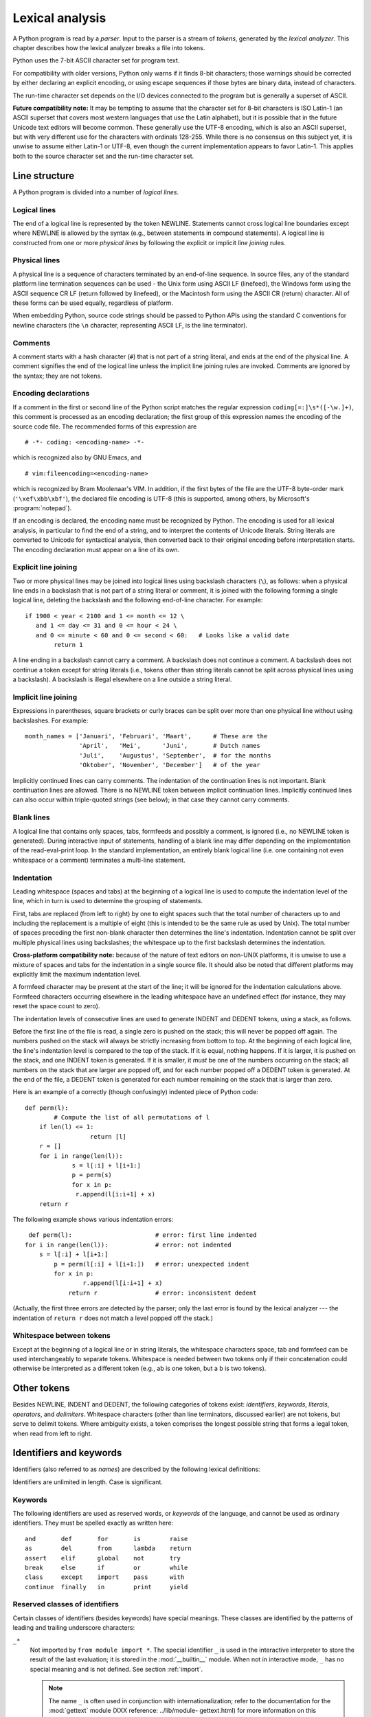 
.. _lexical:

****************
Lexical analysis
****************

.. index::
   single: lexical analysis
   single: parser
   single: token

A Python program is read by a *parser*.  Input to the parser is a stream of
*tokens*, generated by the *lexical analyzer*.  This chapter describes how the
lexical analyzer breaks a file into tokens.

Python uses the 7-bit ASCII character set for program text.

.. versionadded:: 2.3
   An encoding declaration can be used to indicate that  string literals and
   comments use an encoding different from ASCII.

For compatibility with older versions, Python only warns if it finds 8-bit
characters; those warnings should be corrected by either declaring an explicit
encoding, or using escape sequences if those bytes are binary data, instead of
characters.

The run-time character set depends on the I/O devices connected to the program
but is generally a superset of ASCII.

**Future compatibility note:** It may be tempting to assume that the character
set for 8-bit characters is ISO Latin-1 (an ASCII superset that covers most
western languages that use the Latin alphabet), but it is possible that in the
future Unicode text editors will become common.  These generally use the UTF-8
encoding, which is also an ASCII superset, but with very different use for the
characters with ordinals 128-255.  While there is no consensus on this subject
yet, it is unwise to assume either Latin-1 or UTF-8, even though the current
implementation appears to favor Latin-1.  This applies both to the source
character set and the run-time character set.


.. _line-structure:

Line structure
==============

.. index:: single: line structure

A Python program is divided into a number of *logical lines*.


.. _logical:

Logical lines
-------------

.. index::
   single: logical line
   single: physical line
   single: line joining
   single: NEWLINE token

The end of a logical line is represented by the token NEWLINE.  Statements
cannot cross logical line boundaries except where NEWLINE is allowed by the
syntax (e.g., between statements in compound statements). A logical line is
constructed from one or more *physical lines* by following the explicit or
implicit *line joining* rules.


.. _physical:

Physical lines
--------------

A physical line is a sequence of characters terminated by an end-of-line
sequence.  In source files, any of the standard platform line termination
sequences can be used - the Unix form using ASCII LF (linefeed), the Windows
form using the ASCII sequence CR LF (return followed by linefeed), or the
Macintosh form using the ASCII CR (return) character.  All of these forms can be
used equally, regardless of platform.

When embedding Python, source code strings should be passed to Python APIs using
the standard C conventions for newline characters (the ``\n`` character,
representing ASCII LF, is the line terminator).


.. _comments:

Comments
--------

.. index::
   single: comment
   single: hash character

A comment starts with a hash character (``#``) that is not part of a string
literal, and ends at the end of the physical line.  A comment signifies the end
of the logical line unless the implicit line joining rules are invoked. Comments
are ignored by the syntax; they are not tokens.


.. _encodings:

Encoding declarations
---------------------

.. index::
   single: source character set
   single: encodings

If a comment in the first or second line of the Python script matches the
regular expression ``coding[=:]\s*([-\w.]+)``, this comment is processed as an
encoding declaration; the first group of this expression names the encoding of
the source code file. The recommended forms of this expression are ::

   # -*- coding: <encoding-name> -*-

which is recognized also by GNU Emacs, and ::

   # vim:fileencoding=<encoding-name>

which is recognized by Bram Moolenaar's VIM. In addition, if the first bytes of
the file are the UTF-8 byte-order mark (``'\xef\xbb\xbf'``), the declared file
encoding is UTF-8 (this is supported, among others, by Microsoft's
:program:`notepad`).

If an encoding is declared, the encoding name must be recognized by Python. The
encoding is used for all lexical analysis, in particular to find the end of a
string, and to interpret the contents of Unicode literals. String literals are
converted to Unicode for syntactical analysis, then converted back to their
original encoding before interpretation starts. The encoding declaration must
appear on a line of its own.

.. % XXX there should be a list of supported encodings.


.. _explicit-joining:

Explicit line joining
---------------------

.. index::
   single: physical line
   single: line joining
   single: line continuation
   single: backslash character

Two or more physical lines may be joined into logical lines using backslash
characters (``\``), as follows: when a physical line ends in a backslash that is
not part of a string literal or comment, it is joined with the following forming
a single logical line, deleting the backslash and the following end-of-line
character.  For example:

.. % 

::

   if 1900 < year < 2100 and 1 <= month <= 12 \
      and 1 <= day <= 31 and 0 <= hour < 24 \
      and 0 <= minute < 60 and 0 <= second < 60:   # Looks like a valid date
           return 1

A line ending in a backslash cannot carry a comment.  A backslash does not
continue a comment.  A backslash does not continue a token except for string
literals (i.e., tokens other than string literals cannot be split across
physical lines using a backslash).  A backslash is illegal elsewhere on a line
outside a string literal.


.. _implicit-joining:

Implicit line joining
---------------------

Expressions in parentheses, square brackets or curly braces can be split over
more than one physical line without using backslashes. For example::

   month_names = ['Januari', 'Februari', 'Maart',      # These are the
                  'April',   'Mei',      'Juni',       # Dutch names
                  'Juli',    'Augustus', 'September',  # for the months
                  'Oktober', 'November', 'December']   # of the year

Implicitly continued lines can carry comments.  The indentation of the
continuation lines is not important.  Blank continuation lines are allowed.
There is no NEWLINE token between implicit continuation lines.  Implicitly
continued lines can also occur within triple-quoted strings (see below); in that
case they cannot carry comments.


.. _blank-lines:

Blank lines
-----------

.. index:: single: blank line

A logical line that contains only spaces, tabs, formfeeds and possibly a
comment, is ignored (i.e., no NEWLINE token is generated).  During interactive
input of statements, handling of a blank line may differ depending on the
implementation of the read-eval-print loop.  In the standard implementation, an
entirely blank logical line (i.e. one containing not even whitespace or a
comment) terminates a multi-line statement.


.. _indentation:

Indentation
-----------

.. index::
   single: indentation
   single: whitespace
   single: leading whitespace
   single: space
   single: tab
   single: grouping
   single: statement grouping

Leading whitespace (spaces and tabs) at the beginning of a logical line is used
to compute the indentation level of the line, which in turn is used to determine
the grouping of statements.

First, tabs are replaced (from left to right) by one to eight spaces such that
the total number of characters up to and including the replacement is a multiple
of eight (this is intended to be the same rule as used by Unix).  The total
number of spaces preceding the first non-blank character then determines the
line's indentation.  Indentation cannot be split over multiple physical lines
using backslashes; the whitespace up to the first backslash determines the
indentation.

**Cross-platform compatibility note:** because of the nature of text editors on
non-UNIX platforms, it is unwise to use a mixture of spaces and tabs for the
indentation in a single source file.  It should also be noted that different
platforms may explicitly limit the maximum indentation level.

A formfeed character may be present at the start of the line; it will be ignored
for the indentation calculations above.  Formfeed characters occurring elsewhere
in the leading whitespace have an undefined effect (for instance, they may reset
the space count to zero).

.. index::
   single: INDENT token
   single: DEDENT token

The indentation levels of consecutive lines are used to generate INDENT and
DEDENT tokens, using a stack, as follows.

Before the first line of the file is read, a single zero is pushed on the stack;
this will never be popped off again.  The numbers pushed on the stack will
always be strictly increasing from bottom to top.  At the beginning of each
logical line, the line's indentation level is compared to the top of the stack.
If it is equal, nothing happens. If it is larger, it is pushed on the stack, and
one INDENT token is generated.  If it is smaller, it *must* be one of the
numbers occurring on the stack; all numbers on the stack that are larger are
popped off, and for each number popped off a DEDENT token is generated.  At the
end of the file, a DEDENT token is generated for each number remaining on the
stack that is larger than zero.

Here is an example of a correctly (though confusingly) indented piece of Python
code::

   def perm(l):
           # Compute the list of all permutations of l
       if len(l) <= 1:
                     return [l]
       r = []
       for i in range(len(l)):
                s = l[:i] + l[i+1:]
                p = perm(s)
                for x in p:
                 r.append(l[i:i+1] + x)
       return r

The following example shows various indentation errors::

    def perm(l):                       # error: first line indented
   for i in range(len(l)):             # error: not indented
       s = l[:i] + l[i+1:]
           p = perm(l[:i] + l[i+1:])   # error: unexpected indent
           for x in p:
                   r.append(l[i:i+1] + x)
               return r                # error: inconsistent dedent

(Actually, the first three errors are detected by the parser; only the last
error is found by the lexical analyzer --- the indentation of ``return r`` does
not match a level popped off the stack.)


.. _whitespace:

Whitespace between tokens
-------------------------

Except at the beginning of a logical line or in string literals, the whitespace
characters space, tab and formfeed can be used interchangeably to separate
tokens.  Whitespace is needed between two tokens only if their concatenation
could otherwise be interpreted as a different token (e.g., ab is one token, but
a b is two tokens).


.. _other-tokens:

Other tokens
============

Besides NEWLINE, INDENT and DEDENT, the following categories of tokens exist:
*identifiers*, *keywords*, *literals*, *operators*, and *delimiters*. Whitespace
characters (other than line terminators, discussed earlier) are not tokens, but
serve to delimit tokens. Where ambiguity exists, a token comprises the longest
possible string that forms a legal token, when read from left to right.


.. _identifiers:

Identifiers and keywords
========================

.. index::
   single: identifier
   single: name

Identifiers (also referred to as *names*) are described by the following lexical
definitions:

.. productionlist::
   identifier: (`letter`|"_") (`letter` | `digit` | "_")\*
   letter: `lowercase` | `uppercase`
   lowercase: "a"..."z"
   uppercase: "A"..."Z"
   digit: "0"..."9"

Identifiers are unlimited in length.  Case is significant.


.. _keywords:

Keywords
--------

.. index::
   single: keyword
   single: reserved word

The following identifiers are used as reserved words, or *keywords* of the
language, and cannot be used as ordinary identifiers.  They must be spelled
exactly as written here:

.. % 
.. % 

::

   and       def       for       is        raise
   as        del       from      lambda    return
   assert    elif      global    not       try
   break     else      if        or        while
   class     except    import    pass      with
   continue  finally   in        print     yield

.. % When adding keywords, use reswords.py for reformatting

.. versionchanged:: 2.4
   :const:`None` became a constant and is now recognized by the compiler as a name
   for the built-in object :const:`None`.  Although it is not a keyword, you cannot
   assign a different object to it.

.. versionchanged:: 2.5
   Both :keyword:`as` and :keyword:`with` are only recognized when the
   ``with_statement`` future feature has been enabled. It will always be enabled in
   Python 2.6.  See section :ref:`with` for details.  Note that using :keyword:`as`
   and :keyword:`with` as identifiers will always issue a warning, even when the
   ``with_statement`` future directive is not in effect.


.. _id-classes:

Reserved classes of identifiers
-------------------------------

Certain classes of identifiers (besides keywords) have special meanings.  These
classes are identified by the patterns of leading and trailing underscore
characters:

``_*``
   Not imported by ``from module import *``.  The special identifier ``_`` is used
   in the interactive interpreter to store the result of the last evaluation; it is
   stored in the :mod:`__builtin__` module.  When not in interactive mode, ``_``
   has no special meaning and is not defined. See section :ref:`import`.

   .. note::

      The name ``_`` is often used in conjunction with internationalization; refer to
      the documentation for the :mod:`gettext` module (XXX reference: ../lib/module-
      gettext.html) for more information on this convention.

``__*__``
   System-defined names.  These names are defined by the interpreter and its
   implementation (including the standard library); applications should not expect
   to define additional names using this convention.  The set of names of this
   class defined by Python may be extended in future versions. See section
   :ref:`specialnames`.

``__*``
   Class-private names.  Names in this category, when used within the context of a
   class definition, are re-written to use a mangled form to help avoid name
   clashes between "private" attributes of base and derived classes. See section
   :ref:`atom-identifiers`.


.. _literals:

Literals
========

.. index::
   single: literal
   single: constant

Literals are notations for constant values of some built-in types.


.. _strings:

String literals
---------------

.. index:: single: string literal

String literals are described by the following lexical definitions:

.. index:: single: ASCII@ASCII

.. productionlist::
   stringliteral: [`stringprefix`](`shortstring` | `longstring`)
   stringprefix: "r" | "u" | "ur" | "R" | "U" | "UR" | "Ur" | "uR"
   shortstring: "'" `shortstringitem`* "'" | '"' `shortstringitem`* '"'
   longstring: ""'" `longstringitem`* ""'"
             : | '"""' `longstringitem`* '"""'
   shortstringitem: `shortstringchar` | `escapeseq`
   longstringitem: `longstringchar` | `escapeseq`
   shortstringchar: <any source character except "\" or newline or the quote>
   longstringchar: <any source character except "\">
   escapeseq: "\" <any ASCII character>

One syntactic restriction not indicated by these productions is that whitespace
is not allowed between the :token:`stringprefix` and the rest of the string
literal. The source character set is defined by the encoding declaration; it is
ASCII if no encoding declaration is given in the source file; see section
:ref:`encodings`.

.. index::
   single: triple-quoted string
   single: Unicode Consortium
   single: string; Unicode
   single: raw string

In plain English: String literals can be enclosed in matching single quotes
(``'``) or double quotes (``"``).  They can also be enclosed in matching groups
of three single or double quotes (these are generally referred to as *triple-
quoted strings*).  The backslash (``\``) character is used to escape characters
that otherwise have a special meaning, such as newline, backslash itself, or the
quote character.  String literals may optionally be prefixed with a letter
``'r'`` or ``'R'``; such strings are called :dfn:`raw strings` and use different
rules for interpreting backslash escape sequences.  A prefix of ``'u'`` or
``'U'`` makes the string a Unicode string.  Unicode strings use the Unicode
character set as defined by the Unicode Consortium and ISO 10646.  Some
additional escape sequences, described below, are available in Unicode strings.
The two prefix characters may be combined; in this case, ``'u'`` must appear
before ``'r'``.

In triple-quoted strings, unescaped newlines and quotes are allowed (and are
retained), except that three unescaped quotes in a row terminate the string.  (A
"quote" is the character used to open the string, i.e. either ``'`` or ``"``.)

.. index::
   single: physical line
   single: escape sequence
   single: Standard C
   single: C

Unless an ``'r'`` or ``'R'`` prefix is present, escape sequences in strings are
interpreted according to rules similar to those used by Standard C.  The
recognized escape sequences are:

+-----------------+---------------------------------+-------+
| Escape Sequence | Meaning                         | Notes |
+=================+=================================+=======+
| ``\newline``    | Ignored                         |       |
+-----------------+---------------------------------+-------+
| ``\\``          | Backslash (``\``)               |       |
+-----------------+---------------------------------+-------+
| ``\'``          | Single quote (``'``)            |       |
+-----------------+---------------------------------+-------+
| ``\"``          | Double quote (``"``)            |       |
+-----------------+---------------------------------+-------+
| ``\a``          | ASCII Bell (BEL)                |       |
+-----------------+---------------------------------+-------+
| ``\b``          | ASCII Backspace (BS)            |       |
+-----------------+---------------------------------+-------+
| ``\f``          | ASCII Formfeed (FF)             |       |
+-----------------+---------------------------------+-------+
| ``\n``          | ASCII Linefeed (LF)             |       |
+-----------------+---------------------------------+-------+
| ``\N{name}``    | Character named *name* in the   |       |
|                 | Unicode database (Unicode only) |       |
+-----------------+---------------------------------+-------+
| ``\r``          | ASCII Carriage Return (CR)      |       |
+-----------------+---------------------------------+-------+
| ``\t``          | ASCII Horizontal Tab (TAB)      |       |
+-----------------+---------------------------------+-------+
| ``\uxxxx``      | Character with 16-bit hex value | \(1)  |
|                 | *xxxx* (Unicode only)           |       |
+-----------------+---------------------------------+-------+
| ``\Uxxxxxxxx``  | Character with 32-bit hex value | \(2)  |
|                 | *xxxxxxxx* (Unicode only)       |       |
+-----------------+---------------------------------+-------+
| ``\v``          | ASCII Vertical Tab (VT)         |       |
+-----------------+---------------------------------+-------+
| ``\ooo``        | Character with octal value      | (3,5) |
|                 | *ooo*                           |       |
+-----------------+---------------------------------+-------+
| ``\xhh``        | Character with hex value *hh*   | (4,5) |
+-----------------+---------------------------------+-------+

.. index:: single: ASCII@ASCII

Notes:

(1)
   Individual code units which form parts of a surrogate pair can be encoded using
   this escape sequence.

(2)
   Any Unicode character can be encoded this way, but characters outside the Basic
   Multilingual Plane (BMP) will be encoded using a surrogate pair if Python is
   compiled to use 16-bit code units (the default).  Individual code units which
   form parts of a surrogate pair can be encoded using this escape sequence.

(3)
   As in Standard C, up to three octal digits are accepted.

(4)
   Unlike in Standard C, at most two hex digits are accepted.

(5)
   In a string literal, hexadecimal and octal escapes denote the byte with the
   given value; it is not necessary that the byte encodes a character in the source
   character set. In a Unicode literal, these escapes denote a Unicode character
   with the given value.

.. index:: single: unrecognized escape sequence

Unlike Standard C, all unrecognized escape sequences are left in the string
unchanged, i.e., *the backslash is left in the string*.  (This behavior is
useful when debugging: if an escape sequence is mistyped, the resulting output
is more easily recognized as broken.)  It is also important to note that the
escape sequences marked as "(Unicode only)" in the table above fall into the
category of unrecognized escapes for non-Unicode string literals.

When an ``'r'`` or ``'R'`` prefix is present, a character following a backslash
is included in the string without change, and *all backslashes are left in the
string*.  For example, the string literal ``r"\n"`` consists of two characters:
a backslash and a lowercase ``'n'``.  String quotes can be escaped with a
backslash, but the backslash remains in the string; for example, ``r"\""`` is a
valid string literal consisting of two characters: a backslash and a double
quote; ``r"\"`` is not a valid string literal (even a raw string cannot end in
an odd number of backslashes).  Specifically, *a raw string cannot end in a
single backslash* (since the backslash would escape the following quote
character).  Note also that a single backslash followed by a newline is
interpreted as those two characters as part of the string, *not* as a line
continuation.

When an ``'r'`` or ``'R'`` prefix is used in conjunction with a ``'u'`` or
``'U'`` prefix, then the ``\uXXXX`` and ``\UXXXXXXXX`` escape sequences are
processed while  *all other backslashes are left in the string*. For example,
the string literal ``ur"\u0062\n"`` consists of three Unicode characters: 'LATIN
SMALL LETTER B', 'REVERSE SOLIDUS', and 'LATIN SMALL LETTER N'. Backslashes can
be escaped with a preceding backslash; however, both remain in the string.  As a
result, ``\uXXXX`` escape sequences are only recognized when there are an odd
number of backslashes.


.. _string-catenation:

String literal concatenation
----------------------------

Multiple adjacent string literals (delimited by whitespace), possibly using
different quoting conventions, are allowed, and their meaning is the same as
their concatenation.  Thus, ``"hello" 'world'`` is equivalent to
``"helloworld"``.  This feature can be used to reduce the number of backslashes
needed, to split long strings conveniently across long lines, or even to add
comments to parts of strings, for example::

   re.compile("[A-Za-z_]"       # letter or underscore
              "[A-Za-z0-9_]*"   # letter, digit or underscore
             )

Note that this feature is defined at the syntactical level, but implemented at
compile time.  The '+' operator must be used to concatenate string expressions
at run time.  Also note that literal concatenation can use different quoting
styles for each component (even mixing raw strings and triple quoted strings).


.. _numbers:

Numeric literals
----------------

.. index::
   single: number
   single: numeric literal
   single: integer literal
   single: plain integer literal
   single: long integer literal
   single: floating point literal
   single: hexadecimal literal
   single: octal literal
   single: binary literal
   single: decimal literal
   single: imaginary literal
   single: complex; literal

There are four types of numeric literals: plain integers, long integers,
floating point numbers, and imaginary numbers.  There are no complex literals
(complex numbers can be formed by adding a real number and an imaginary number).

Note that numeric literals do not include a sign; a phrase like ``-1`` is
actually an expression composed of the unary operator '``-``' and the literal
``1``.


.. _integers:

Integer literals
----------------

Integer literals are described by the following lexical definitions:

.. productionlist::
   integer: `decimalinteger` | `octinteger` | `hexinteger`
   decimalinteger: `nonzerodigit` `digit`* | "0"+
   octinteger: "0" ("o" | "O") `octdigit`+
   hexinteger: "0" ("x" | "X") `hexdigit`+
   bininteger: "0" ("b" | "B") `bindigit`+
   nonzerodigit: "1"..."9"
   octdigit: "0"..."7"
   hexdigit: `digit` | "a"..."f" | "A"..."F"
   bindigit: "0"..."1"

Plain integer literals that are above the largest representable plain integer
(e.g., 2147483647 when using 32-bit arithmetic) are accepted as if they were
long integers instead. [#]_  There is no limit for long integer literals apart
from what can be stored in available memory.

Note that leading zeros in a non-zero decimal number are not allowed. This is
for disambiguation with C-style octal literals, which Python used before version
3.0.

Some examples of integer literals::

   7     2147483647                        0o177    0b100110111
   3     79228162514264337593543950336     0o377    0x100000000
         79228162514264337593543950336              0xdeadbeef						    


.. _floating:

Floating point literals
-----------------------

Floating point literals are described by the following lexical definitions:

.. productionlist::
   floatnumber: `pointfloat` | `exponentfloat`
   pointfloat: [`intpart`] `fraction` | `intpart` "."
   exponentfloat: (`intpart` | `pointfloat`) `exponent`
   intpart: `digit`+
   fraction: "." `digit`+
   exponent: ("e" | "E") ["+" | "-"] `digit`+

Note that the integer and exponent parts are always interpreted using radix 10.
For example, ``077e010`` is legal, and denotes the same number as ``77e10``. The
allowed range of floating point literals is implementation-dependent. Some
examples of floating point literals::

   3.14    10.    .001    1e100    3.14e-10    0e0

Note that numeric literals do not include a sign; a phrase like ``-1`` is
actually an expression composed of the unary operator ``-`` and the literal
``1``.


.. _imaginary:

Imaginary literals
------------------

Imaginary literals are described by the following lexical definitions:

.. productionlist::
   imagnumber: (`floatnumber` | `intpart`) ("j" | "J")

An imaginary literal yields a complex number with a real part of 0.0.  Complex
numbers are represented as a pair of floating point numbers and have the same
restrictions on their range.  To create a complex number with a nonzero real
part, add a floating point number to it, e.g., ``(3+4j)``.  Some examples of
imaginary literals::

   3.14j   10.j    10j     .001j   1e100j  3.14e-10j 


.. _operators:

Operators
=========

.. index:: single: operators

The following tokens are operators::

   +       -       *       **      /       //      %
   <<      >>      &       |       ^       ~
   <       >       <=      >=      ==      !=


.. _delimiters:

Delimiters
==========

.. index:: single: delimiters

The following tokens serve as delimiters in the grammar::

   (       )       [       ]       {       }      @
   ,       :       .       `       =       ;
   +=      -=      *=      /=      //=     %=
   &=      |=      ^=      >>=     <<=     **=

The period can also occur in floating-point and imaginary literals.  A sequence
of three periods has a special meaning as an ellipsis in slices. The second half
of the list, the augmented assignment operators, serve lexically as delimiters,
but also perform an operation.

The following printing ASCII characters have special meaning as part of other
tokens or are otherwise significant to the lexical analyzer::

   '       "       #       \

.. index:: single: ASCII@ASCII

The following printing ASCII characters are not used in Python.  Their
occurrence outside string literals and comments is an unconditional error::

   $       ?

.. rubric:: Footnotes

.. [#] In versions of Python prior to 2.4, octal and hexadecimal literals in the range
   just above the largest representable plain integer but below the largest
   unsigned 32-bit number (on a machine using 32-bit arithmetic), 4294967296, were
   taken as the negative plain integer obtained by subtracting 4294967296 from
   their unsigned value.

